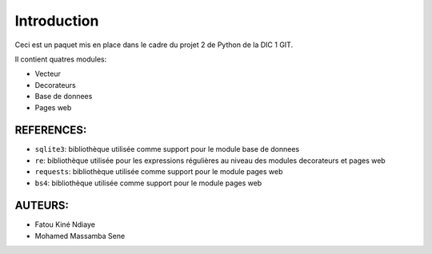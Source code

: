 Introduction
^^^^^^^^^^^^

Ceci est un paquet mis en place dans le cadre du projet 2 de Python de la DIC 1 GIT.

Il contient quatres modules:

* Vecteur
* Decorateurs
* Base de donnees
* Pages web

REFERENCES:
===========
* ``sqlite3``: bibliothèque utilisée comme support pour le module base de donnees
* ``re``: bibliothèque utilisée pour les expressions régulières au niveau des modules decorateurs et pages web
* ``requests``: bibliothèque utilisée comme support pour le module pages web
* ``bs4``: bibliothèque utilisée comme support pour le module pages web

AUTEURS:
========
* Fatou Kiné Ndiaye
* Mohamed Massamba Sene